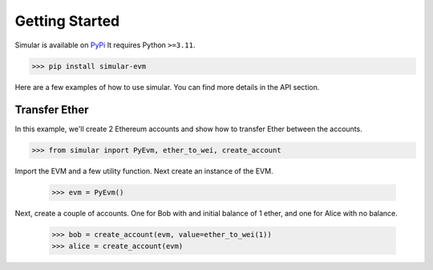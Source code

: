 .. _getstarted:

Getting Started
===============

Simular is available on `PyPi <https://pypi.org/project/simular-evm/>`_
It requires Python ``>=3.11``.

.. code-block:: bash

    >>> pip install simular-evm


Here are a few examples of how to use simular. You can find more details 
in the API section.


Transfer Ether
--------------

In this example, we'll create 2 Ethereum accounts and show how to 
transfer Ether between the accounts.

.. code-block:: python
    
    >>> from simular inport PyEvm, ether_to_wei, create_account

Import the EVM and a few utility function. Next create an instance of the EVM.

    >>> evm = PyEvm()

Next, create a couple of accounts.  One for Bob with and initial balance of 1 ether,
and one for Alice with no balance.

    >>> bob = create_account(evm, value=ether_to_wei(1))
    >>> alice = create_account(evm)


